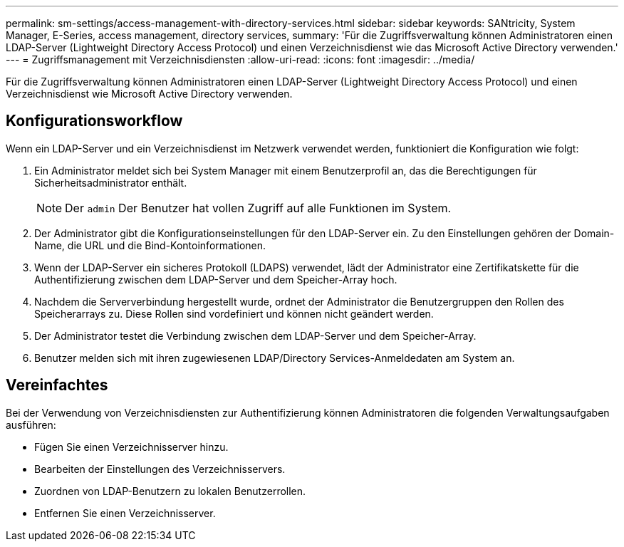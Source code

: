 ---
permalink: sm-settings/access-management-with-directory-services.html 
sidebar: sidebar 
keywords: SANtricity, System Manager, E-Series, access management, directory services, 
summary: 'Für die Zugriffsverwaltung können Administratoren einen LDAP-Server (Lightweight Directory Access Protocol) und einen Verzeichnisdienst wie das Microsoft Active Directory verwenden.' 
---
= Zugriffsmanagement mit Verzeichnisdiensten
:allow-uri-read: 
:icons: font
:imagesdir: ../media/


[role="lead"]
Für die Zugriffsverwaltung können Administratoren einen LDAP-Server (Lightweight Directory Access Protocol) und einen Verzeichnisdienst wie Microsoft Active Directory verwenden.



== Konfigurationsworkflow

Wenn ein LDAP-Server und ein Verzeichnisdienst im Netzwerk verwendet werden, funktioniert die Konfiguration wie folgt:

. Ein Administrator meldet sich bei System Manager mit einem Benutzerprofil an, das die Berechtigungen für Sicherheitsadministrator enthält.
+
[NOTE]
====
Der `admin` Der Benutzer hat vollen Zugriff auf alle Funktionen im System.

====
. Der Administrator gibt die Konfigurationseinstellungen für den LDAP-Server ein. Zu den Einstellungen gehören der Domain-Name, die URL und die Bind-Kontoinformationen.
. Wenn der LDAP-Server ein sicheres Protokoll (LDAPS) verwendet, lädt der Administrator eine Zertifikatskette für die Authentifizierung zwischen dem LDAP-Server und dem Speicher-Array hoch.
. Nachdem die Serververbindung hergestellt wurde, ordnet der Administrator die Benutzergruppen den Rollen des Speicherarrays zu. Diese Rollen sind vordefiniert und können nicht geändert werden.
. Der Administrator testet die Verbindung zwischen dem LDAP-Server und dem Speicher-Array.
. Benutzer melden sich mit ihren zugewiesenen LDAP/Directory Services-Anmeldedaten am System an.




== Vereinfachtes

Bei der Verwendung von Verzeichnisdiensten zur Authentifizierung können Administratoren die folgenden Verwaltungsaufgaben ausführen:

* Fügen Sie einen Verzeichnisserver hinzu.
* Bearbeiten der Einstellungen des Verzeichnisservers.
* Zuordnen von LDAP-Benutzern zu lokalen Benutzerrollen.
* Entfernen Sie einen Verzeichnisserver.

